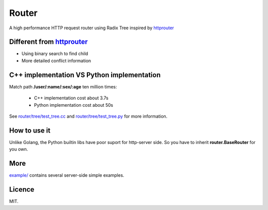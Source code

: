 Router
======

A high performance HTTP request router using Radix Tree inspired by
`httprouter <https://github.com/julienschmidt/httprouter>`_

Different from `httprouter <https://github.com/julienschmidt/httprouter>`_
---------------------------------------------------------------------------

- Using binary search to find child
- More detailed conflict information

C++ implementation VS Python implementation
-------------------------------------------

Match path **/user/:name/:sex/:age** ten million times:

  - C++ implementation cost about 3.7s
  - Python implementation cost about 50s

See `router/tree/test_tree.cc <https://github.com/shiyanhui/Router/blob/master/router/tree/test_tree.cc>`_ and
`router/tree/test_tree.py <https://github.com/shiyanhui/Router/blob/master/router/tree/test_tree.py>`_ for more
information.

How to use it
-------------

Unlike Golang, the Python builtin libs have poor suport for http-server side.
So you have to inherit **router.BaseRouter** for you own.

More
----

`example/ <https://github.com/shiyanhui/Router/tree/master/example>`_ contains several server-side simple examples.

Licence
-------

MIT.

